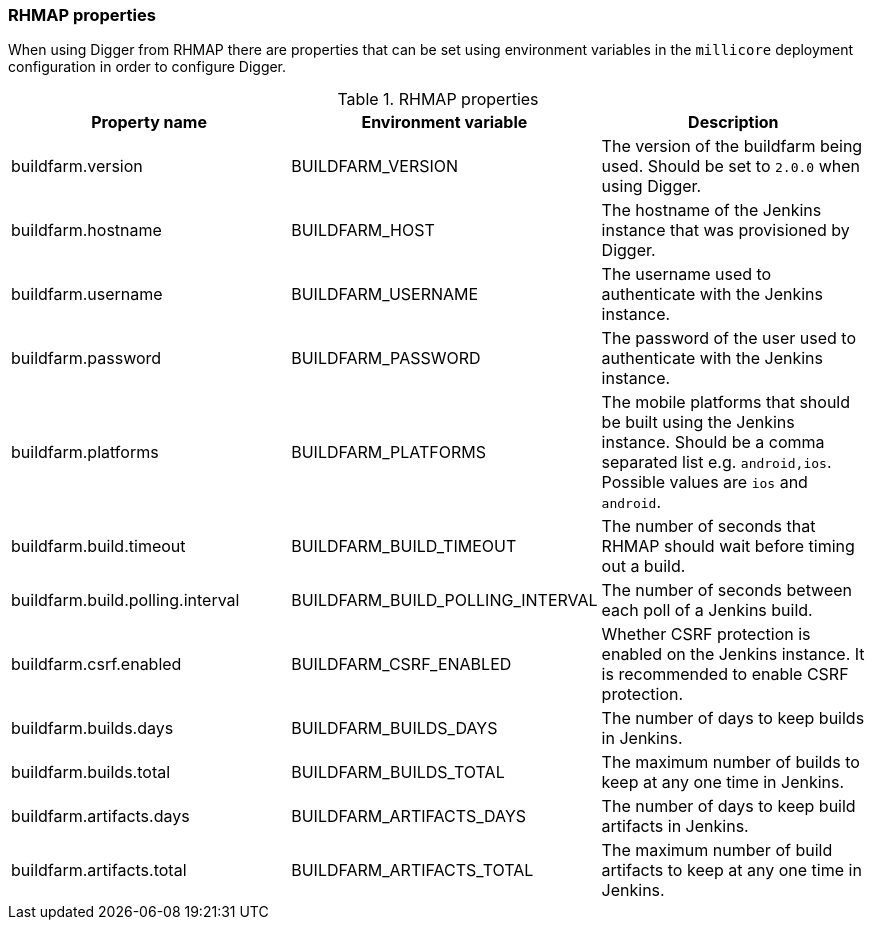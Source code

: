 === RHMAP properties

When using Digger from RHMAP there are properties that can be set using
environment variables in the `millicore` deployment configuration in order to
configure Digger.

.RHMAP properties
|===
| Property name | Environment variable | Description

| buildfarm.version
| BUILDFARM_VERSION
| The version of the buildfarm being used. Should be set to `2.0.0` when
using Digger.

| buildfarm.hostname
| BUILDFARM_HOST
| The hostname of the Jenkins instance that was provisioned by Digger.

| buildfarm.username
| BUILDFARM_USERNAME
| The username used to authenticate with the Jenkins instance.

| buildfarm.password
| BUILDFARM_PASSWORD
| The password of the user used to authenticate with the Jenkins instance.

| buildfarm.platforms
| BUILDFARM_PLATFORMS
| The mobile platforms that should be built using the Jenkins instance. Should
be a comma separated list e.g. `android,ios`. Possible values are `ios` and
`android`.

| buildfarm.build.timeout
| BUILDFARM_BUILD_TIMEOUT
| The number of seconds that RHMAP should wait before timing out a build.

| buildfarm.build.polling.interval
| BUILDFARM_BUILD_POLLING_INTERVAL
| The number of seconds between each poll of a Jenkins build.

| buildfarm.csrf.enabled
| BUILDFARM_CSRF_ENABLED
| Whether CSRF protection is enabled on the Jenkins instance. It is recommended
to enable CSRF protection.

| buildfarm.builds.days
| BUILDFARM_BUILDS_DAYS
| The number of days to keep builds in Jenkins.

| buildfarm.builds.total
| BUILDFARM_BUILDS_TOTAL
| The maximum number of builds to keep at any one time in Jenkins.

| buildfarm.artifacts.days
| BUILDFARM_ARTIFACTS_DAYS
| The number of days to keep build artifacts in Jenkins.

| buildfarm.artifacts.total
| BUILDFARM_ARTIFACTS_TOTAL
| The maximum number of build artifacts to keep at any one time in Jenkins.
|===
